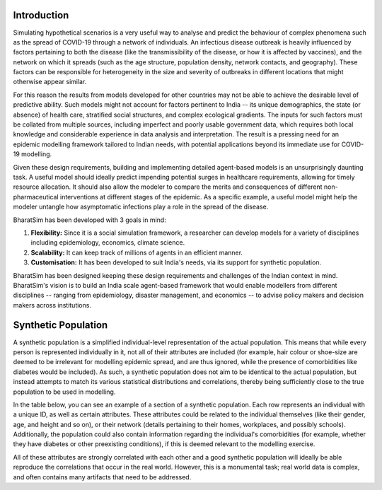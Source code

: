 Introduction
============

Simulating hypothetical scenarios is a very useful way to analyse and predict the behaviour of complex phenomena such as the spread of COVID-19 through a network of individuals. An infectious disease outbreak is heavily influenced by factors pertaining to both the disease (like the transmissibility of the disease, or how it is affected by vaccines), and the network on which it spreads (such as the age structure, population density, network contacts, and geography). These factors can be responsible for heterogeneity in the size and severity of outbreaks in different locations that might otherwise appear similar.

For this reason the results from models developed for other countries may not be able to achieve the desirable level of predictive ability. Such models might not account for factors pertinent to India -- its unique demographics, the state (or absence) of health care, stratified social structures, and complex ecological gradients. The inputs for such factors must be collated from multiple sources, including imperfect and poorly usable government data, which requires both local knowledge and considerable experience in data analysis and interpretation. The result is a pressing need for an epidemic modelling framework tailored to Indian needs, with potential applications beyond its immediate use for COVID-19 modelling.

Given these design requirements, building and implementing detailed agent-based models is an unsurprisingly daunting task. A useful model should ideally predict impending potential surges in healthcare requirements, allowing for timely resource allocation. It should also allow the modeler to compare the merits and consequences of different non-pharmaceutical interventions at different stages of the epidemic. As a specific example, a useful model might help the modeler untangle how asymptomatic infections play a role in the spread of the disease.


BharatSim has been developed with 3 goals in mind:

1. **Flexibility:** Since it is a social simulation framework, a researcher can develop models for a variety of disciplines including epidemiology, economics, climate science.

2. **Scalability:** It can keep track of millions of agents in an efficient manner.

3. **Customisation:** It has been developed to suit India's needs, via its support for synthetic population.

BharatSim has been designed keeping these design requirements and challenges of the Indian context in mind. BharatSim's vision is to build an India scale agent-based framework that would enable modellers from different disciplines -- ranging from epidemiology, disaster management, and economics -- to advise policy makers and decision makers across institutions. 

Synthetic Population
====================

A synthetic population is a simplified individual-level representation of the actual population. This means that while every person is represented individually in it, not all of their attributes are included (for example, hair colour or shoe-size are deemed to be irrelevant for modelling epidemic spread, and are thus ignored, while the presence of comorbidities like diabetes would be included). As such, a synthetic population does not aim to be identical to the actual population, but instead attempts to match its various statistical distributions and correlations, thereby being sufficiently close to the true population to be used in modelling.

In the table below, you can see an example of a section of a synthetic population. Each row represents an individual with a unique ID, as well as certain attributes. These attributes could be related to the individual themselves (like their gender, age, and height and so on), or their network (details pertaining to their homes, workplaces, and possibly schools). Additionally, the population could also contain information regarding the individual's comorbidities (for example, whether they have diabetes or other preexisting conditions), if this is deemed relevant to the modelling exercise.


.. csv-table:: sample_synthetic_population.csv
   :file: _static/csvs/sample_synthetic_population.csv
   :header-rows: 1
   :class: longtable

All of these attributes are strongly correlated with each other and a good synthetic population will ideally be able reproduce the correlations that occur in the real world. However, this is a monumental task; real world data is complex, and often contains many artifacts that need to be addressed.

